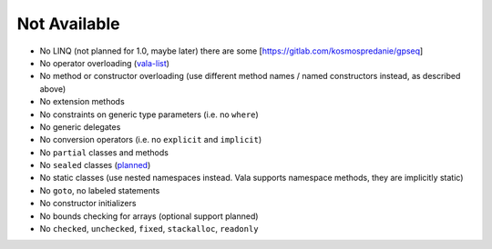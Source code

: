 Not Available
=============

* No LINQ (not planned for 1.0, maybe later) there are some [`https://gitlab.com/kosmospredanie/gpseq <https://gitlab.com/kosmospredanie/gpseq>`_]
* No operator overloading (`vala-list <https://mail.gnome.org/archives/vala-list/2008-July/msg00007.html>`_)
* No method or constructor overloading (use different method names / named constructors instead, as described above)
* No extension methods
* No constraints on generic type parameters (i.e. no ``where``)
* No generic delegates
* No conversion operators (i.e. no ``explicit`` and ``implicit``)
* No ``partial`` classes and methods
* No ``sealed`` classes (`planned <https://mail.gnome.org/archives/vala-list/2009-September/msg00325.html>`_)
* No static classes (use nested namespaces instead. Vala supports namespace methods, they are implicitly static)
* No ``goto``, no labeled statements
* No constructor initializers
* No bounds checking for arrays (optional support planned)
* No ``checked``, ``unchecked``, ``fixed``, ``stackalloc``, ``readonly``